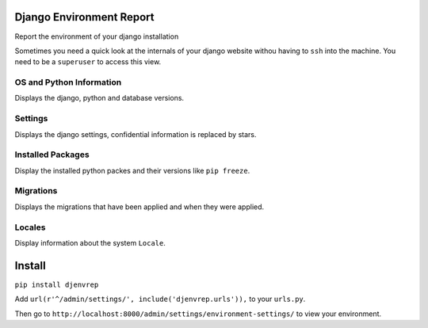 Django Environment Report
--------------------------

Report the environment of your django installation

Sometimes you need a quick look at the internals of your django website withou having to ``ssh``
into the machine. You need to be a ``superuser`` to access this view.

OS and Python Information
==========================

Displays the django, python and database versions.

Settings
=========

Displays the django settings, confidential information is replaced by stars.

Installed Packages
===================

Display the installed python packes and their versions like ``pip freeze``.

Migrations
===========

Displays the migrations that have been applied and when they were applied.

Locales
========

Display information about the system ``Locale``.

Install
--------

``pip install djenvrep``

Add ``url(r'^/admin/settings/', include('djenvrep.urls')),`` to your ``urls.py``.

Then go to ``http://localhost:8000/admin/settings/environment-settings/`` to view your environment.
